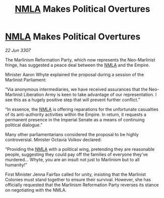 :PROPERTIES:
:ID:       1393a4f4-4a52-4042-966c-cf4fd63d8d72
:END:
#+title: [[id:dbfbb5eb-82a2-43c8-afb9-252b21b8464f][NMLA]] Makes Political Overtures
#+filetags: :galnet:

* [[id:dbfbb5eb-82a2-43c8-afb9-252b21b8464f][NMLA]] Makes Political Overtures

/22 Jun 3307/

The Marlinism Reformation Party, which now represents the Neo-Marlinist fringe, has suggested a peace deal between the [[id:dbfbb5eb-82a2-43c8-afb9-252b21b8464f][NMLA]] and the Empire. 

Minister Aaron Whyte explained the proposal during a session of the Marlinist Parliament: 

“Via anonymous intermediaries, we have received assurances that the Neo-Marlinist Liberation Army is keen to take advantage of our representation. I see this as a hugely positive step that will prevent further conflict.” 

“In essence, the [[id:dbfbb5eb-82a2-43c8-afb9-252b21b8464f][NMLA]] is offering reparations for the unfortunate casualties of its anti-authority activities within the Empire. In return, it requests a permanent presence in the Imperial Senate as a means of continuing political dialogue.” 

Many other parliamentarians considered the proposal to be highly controversial. Minister Octavia Volkov declared: 

“Providing the [[id:dbfbb5eb-82a2-43c8-afb9-252b21b8464f][NMLA]] with a political wing, pretending they are reasonable people, suggesting they could pay off the families of everyone they’ve murdered… Whyte, you are an insult not just to Marlinism but to all humanity!” 

First Minister Jenna Fairfax called for unity, insisting that the Marlinist Colonies must stand together to ensure their survival. However, she has officially requested that the Marlinism Reformation Party reverses its stance on negotiating with the NMLA.
